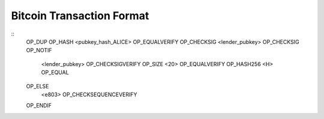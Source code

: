 
Bitcoin Transaction Format
---------------------------



::
    OP_DUP
    OP_HASH <pubkey_hash_ALICE>
    OP_EQUALVERIFY
    OP_CHECKSIG
    <lender_pubkey> OP_CHECKSIG OP_NOTIF
        <lender_pubkey> OP_CHECKSIGVERIFY OP_SIZE <20> OP_EQUALVERIFY OP_HASH256 <H> OP_EQUAL
    OP_ELSE
        <e803> OP_CHECKSEQUENCEVERIFY
    OP_ENDIF
